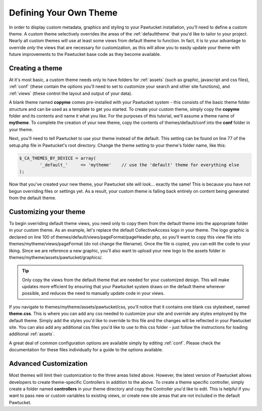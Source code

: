.. _defining:

Defining Your Own Theme
=======================

In order to display custom metadata, graphics and styling to your Pawtucket installation, you'll need to define a custom theme.  A custom theme selectively overrides the areas of the :ref:`defaulttheme` that you'd like to tailor to your project.  Nearly all custom themes will use at least some views from default theme to function.  In fact, it is to your advantage to override *only* the views that are necessary for customization, as this will allow you to easily update your theme with future improvements to the Pawtucket base code as they become available.

Creating a theme
^^^^^^^^^^^^^^^^

At it's most basic, a custom theme needs only to have folders for :ref:`assets` (such as graphic, javascript and css files), :ref:`conf` (these contain the options you'll need to set to customize your search and other site functions), and :ref:`views` (these control the layout and output of your data).  

A blank theme named **copyme** comes pre-installed with your Pawtucket system - this consists of the basic theme folder structure and can be used as a template to get you started.  To create your custom theme, simply copy the **copyme** folder and its contents and name it what you like.  For the purposes of this tutorial, we'll assume a theme name of **mytheme**.  To complete the creation of your new theme, copy the contents of themes/default/conf into the **conf** folder in your theme.  

Next, you'll need to tell Pawtucket to use your theme instead of the default.  This setting can be found on line 77 of the setup.php file in Pawtucket's root directory.  Change the theme setting to your theme's folder name, like this:

.. code-block:: none
  
	$_CA_THEMES_BY_DEVICE = array(
		'_default_' 	=> 'mytheme'	// use the 'default' theme for everything else
	);

Now that you've created your new theme, your Pawtucket site will look... exactly the same!  This is because you have not begun overriding files or settings yet.  As a result, your custom theme is falling back entirely on content being generated from the default theme.

Customizing your theme
^^^^^^^^^^^^^^^^^^^^^^

To begin overriding default theme views, you need only to copy them from the default theme into the appropriate folder in your custom theme.  As an example, let's replace the default CollectiveAccess logo in your theme.  The logo graphic is declared on line 100 of themes/default/views/pageFormat/pageHeader.php, so you'll want to copy this view file into themes/mytheme/views/pageFormat (do not change the filename).  Once the file is copied, you can edit the code to your liking.  Since we are reference a new graphic, you'll also want to upload your new logo to the assets folder in themes/mytheme/assets/pawtucket/graphics/.

.. tip::
	Only copy the views from the default theme that are needed for your customized design.  This will make updates more efficient by ensuring that your Pawtucket system draws on the default theme wherever possible, and reduces the need to manually update code in your views.

If you navigate to themes/mytheme/assets/pawtucket/css, you'll notice that it contains one blank css stylesheet, named **theme.css**.  This is where you can add any css needed to customize your site and override any styles employed by the default theme.  Simply add the styles you'd like to override to this file and the changes will be reflected in your Pawtucket site.  You can also add any additional css files you'd like to use to this css folder - just follow the instructions for loading additional :ref:`assets`.

A great deal of common configuration options are available simply by editing :ref:`conf`.  Please check the documentation for these files individually for a guide to the options available.

Advanced Customization
^^^^^^^^^^^^^^^^^^^^^^

Most themes will limit their customization to the three areas listed above.  However, the latest version of Pawtucket allows developers to create theme-specific Controllers in addition to the above.  To create a theme specific controller, simply create a folder named **controllers** in your theme directory and copy the Controller you'd like to edit.  This is helpful if you want to pass new or custom variables to existing views, or create new site areas that are not included in the default Pawtucket.